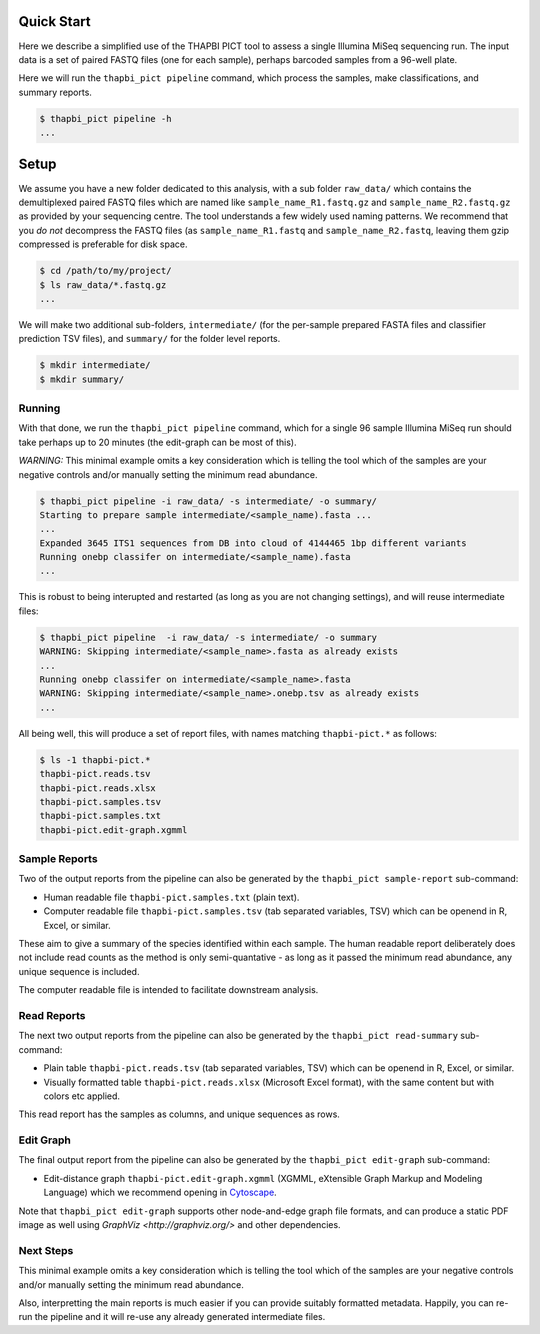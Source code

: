 Quick Start
===========

Here we describe a simplified use of the THAPBI PICT tool to assess a single
Illumina MiSeq sequencing run. The input data is a set of paired FASTQ files
(one for each sample), perhaps barcoded samples from a 96-well plate.

Here we will run the ``thapbi_pict pipeline`` command, which process the
samples, make classifications, and summary reports.

.. code:: bash

    $ thapbi_pict pipeline -h
    ...

Setup
=====

We assume you have a new folder dedicated to this analysis, with a sub folder
``raw_data/`` which contains the demultiplexed paired FASTQ files which are
named like ``sample_name_R1.fastq.gz`` and ``sample_name_R2.fastq.gz``
as provided by your sequencing centre. The tool understands a few widely used
naming patterns. We recommend that you *do* *not* decompress the FASTQ files
(as ``sample_name_R1.fastq`` and ``sample_name_R2.fastq``, leaving them gzip
compressed is preferable for disk space.

.. code:: bash

    $ cd /path/to/my/project/
    $ ls raw_data/*.fastq.gz
    ...

We will make two additional sub-folders, ``intermediate/`` (for the per-sample
prepared FASTA files and classifier prediction TSV files), and ``summary/``
for the folder level reports.

.. code:: bash

    $ mkdir intermediate/
    $ mkdir summary/

Running
-------

With that done, we run the ``thapbi_pict pipeline`` command, which for a
single 96 sample Illumina MiSeq run should take perhaps up to 20 minutes (the
edit-graph can be most of this).

*WARNING:*
This minimal example omits a key consideration which is telling the tool which
of the samples are your negative controls and/or manually setting the minimum
read abundance.

.. code:: bash

    $ thapbi_pict pipeline -i raw_data/ -s intermediate/ -o summary/
    Starting to prepare sample intermediate/<sample_name).fasta ...
    ...
    Expanded 3645 ITS1 sequences from DB into cloud of 4144465 1bp different variants
    Running onebp classifer on intermediate/<sample_name).fasta
    ...

This is robust to being interupted and restarted (as long as you are not
changing settings), and will reuse intermediate files:

.. code:: bash

    $ thapbi_pict pipeline  -i raw_data/ -s intermediate/ -o summary
    WARNING: Skipping intermediate/<sample_name>.fasta as already exists
    ...
    Running onebp classifer on intermediate/<sample_name>.fasta
    WARNING: Skipping intermediate/<sample_name>.onebp.tsv as already exists
    ...

All being well, this will produce a set of report files, with names matching
``thapbi-pict.*`` as follows:

.. code:: bash

    $ ls -1 thapbi-pict.*
    thapbi-pict.reads.tsv
    thapbi-pict.reads.xlsx
    thapbi-pict.samples.tsv
    thapbi-pict.samples.txt
    thapbi-pict.edit-graph.xgmml

Sample Reports
--------------

Two of the output reports from the pipeline can also be generated by the
``thapbi_pict sample-report`` sub-command:

* Human readable file ``thapbi-pict.samples.txt`` (plain text).
* Computer readable file ``thapbi-pict.samples.tsv`` (tab separated
  variables, TSV) which can be openend in R, Excel, or similar.

These aim to give a summary of the species identified within each sample. The
human readable report deliberately does not include read counts as the method
is only semi-quantative - as long as it passed the minimum read abundance,
any unique sequence is included.

The computer readable file is intended to facilitate downstream analysis.

Read Reports
------------

The next two output reports from the pipeline can also be generated by the
``thapbi_pict read-summary`` sub-command:

* Plain table ``thapbi-pict.reads.tsv`` (tab separated variables, TSV) which
  can be openend in R, Excel, or similar.
* Visually formatted table ``thapbi-pict.reads.xlsx`` (Microsoft Excel
  format), with the same content but with colors etc applied.

This read report has the samples as columns, and unique sequences as rows.

Edit Graph
----------

The final output report from the pipeline can also be generated by the
``thapbi_pict edit-graph`` sub-command:

* Edit-distance graph ``thapbi-pict.edit-graph.xgmml`` (XGMML, eXtensible
  Graph Markup and Modeling Language) which we recommend opening in `Cytoscape
  <https://cytoscape.org/>`_.

Note that ``thapbi_pict edit-graph`` supports other node-and-edge graph file
formats, and can produce a static PDF image as well using `GraphViz
<http://graphviz.org/>` and other dependencies.

Next Steps
----------

This minimal example omits a key consideration which is telling the tool which
of the samples are your negative controls and/or manually setting the minimum
read abundance.

Also, interpretting the main reports is much easier if you can provide
suitably formatted metadata. Happily, you can re-run the pipeline and it will
re-use any already generated intermediate files.
